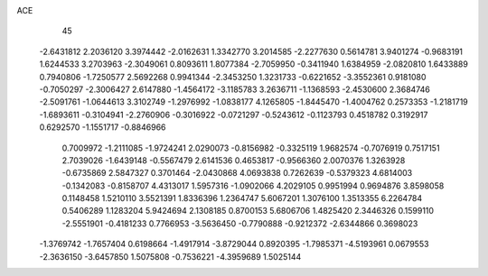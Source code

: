 ACE 
   45
  -2.6431812   2.2036120   3.3974442  -2.0162631   1.3342770   3.2014585
  -2.2277630   0.5614781   3.9401274  -0.9683191   1.6244533   3.2703963
  -2.3049061   0.8093611   1.8077384  -2.7059950  -0.3411940   1.6384959
  -2.0820810   1.6433889   0.7940806  -1.7250577   2.5692268   0.9941344
  -2.3453250   1.3231733  -0.6221652  -3.3552361   0.9181080  -0.7050297
  -2.3006427   2.6147880  -1.4564172  -3.1185783   3.2636711  -1.1368593
  -2.4530600   2.3684746  -2.5091761  -1.0644613   3.3102749  -1.2976992
  -1.0838177   4.1265805  -1.8445470  -1.4004762   0.2573353  -1.2181719
  -1.6893611  -0.3104941  -2.2760906  -0.3016922  -0.0721297  -0.5243612
  -0.1123793   0.4518782   0.3192917   0.6292570  -1.1551717  -0.8846966
   0.7009972  -1.2111085  -1.9724241   2.0290073  -0.8156982  -0.3325119
   1.9682574  -0.7076919   0.7517151   2.7039026  -1.6439148  -0.5567479
   2.6141536   0.4653817  -0.9566360   2.0070376   1.3263928  -0.6735869
   2.5847327   0.3701464  -2.0430868   4.0693838   0.7262639  -0.5379323
   4.6814003  -0.1342083  -0.8158707   4.4313017   1.5957316  -1.0902066
   4.2029105   0.9951994   0.9694876   3.8598058   0.1148458   1.5210110
   3.5521391   1.8336396   1.2364747   5.6067201   1.3076100   1.3513355
   6.2264784   0.5406289   1.1283204   5.9424694   2.1308185   0.8700153
   5.6806706   1.4825420   2.3446326   0.1599110  -2.5551901  -0.4181233
   0.7766953  -3.5636450  -0.7790888  -0.9212372  -2.6344866   0.3698023
  -1.3769742  -1.7657404   0.6198664  -1.4917914  -3.8729044   0.8920395
  -1.7985371  -4.5193961   0.0679553  -2.3636150  -3.6457850   1.5075808
  -0.7536221  -4.3959689   1.5025144
